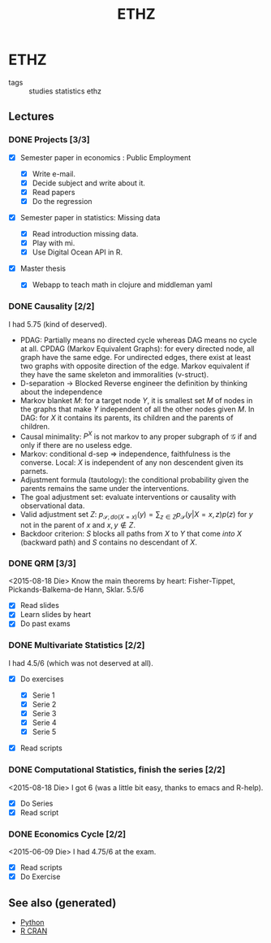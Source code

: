 #+TITLE: ETHZ
#+OPTIONS: toc:nil
#+ROAM_ALIAS: statistics studies mathematics
#+ROAM_TAGS: statistics causality

* ETHZ

- tags :: studies statistics ethz



** Lectures
*** DONE Projects [3/3]
    CLOSED: [2020-01-05 So 21:41]
    + [X] Semester paper in economics : Public Employment

      + [X] Write e-mail.
      + [X] Decide subject and write about it.
      + [X] Read papers
      + [X] Do the regression

    + [X] Semester paper in statistics: Missing data

      + [X] Read introduction missing data.
      + [X] Play with mi.
      + [X] Use Digital Ocean API in R.

    + [X] Master thesis
      - [X] Webapp to teach math in clojure and middleman yaml
*** DONE Causality [2/2]

I had 5.75 (kind of deserved).
- PDAG: Partially means no directed cycle whereas DAG means no cycle at all.
  CPDAG (Markov Equivalent Graphs): for every directed node, all graph have the
  same edge. For undirected edges, there exist at least two graphs with
  opposite direction of the edge.  Markov equivalent if they have the same
  skeleton and immoralities (v-struct).
- D-separation $\to$ Blocked Reverse engineer the definition by thinking about
  the independence
- Markov blanket $M$: for a target node $Y$, it is smallest set $M$ of nodes in
  the graphs that make $Y$ independent of all the other nodes given $M$. In
  DAG: for $X$ it contains its parents, its children and the parents of
  children.
- Causal minimality: $P^X$ is not markov to any proper subgraph of
  $\mathcal{G}$ if and only if there are no useless edge.
- Markov: conditional d-sep $\Rightarrow$ independence, faithfulness is the
  converse. Local: $X$ is independent of any non descendent given its parnets.
- Adjustment formula (tautology): the conditional probability given the parents
  remains the same under the interventions.
- The goal adjustment set: evaluate interventions or causality with
  observational data.
- Valid adjustment set $Z$: $p_{\mathcal{S}, do(X=x)}(y) = \sum_{z \in Z}
  p_{\mathcal{S}}(y \vert X=x, z) p(z)$ for $y$ not in the parent of $x$ and
  $x, y \notin Z$.
- Backdoor criterion: $S$ blocks all paths from $X$ to $Y$ that come
  \emph{into} $X$ (backward path) and $S$ contains no descendant of $X$.

*** DONE QRM [3/3]
    <2015-08-18 Die> Know the main theorems by heart: Fisher-Tippet,
    Pickands-Balkema-de Hann, Sklar. 5.5/6
    + [X] Read slides
    + [X] Learn slides by heart
    + [X] Do past exams
*** DONE Multivariate Statistics [2/2]
    I had 4.5/6 (which was not deserved at all).
    + [X] Do exercises

      + [X] Serie 1
      + [X] Serie 2
      + [X] Serie 3
      + [X] Serie 4
      + [X] Serie 5

    + [X] Read scripts
*** DONE Computational Statistics, finish the series [2/2]
    <2015-08-18 Die> I got 6 (was a little bit easy, thanks to emacs and R-help).
    + [X] Do Series
    + [X] Read script
*** DONE Economics Cycle [2/2]
    <2015-06-09 Die> I had 4.75/6 at the exam.
   + [X] Read scripts
   + [X] Do Exercise


** See also (generated)

   - [[file:python.org][Python]]
   - [[file:r_cran.org][R CRAN]]

